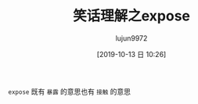 #+TITLE: 笑话理解之expose
#+AUTHOR: lujun9972
#+TAGS: 英文必须死
#+DATE: [2019-10-13 日 10:26]
#+LANGUAGE:  zh-CN
#+STARTUP:  inlineimages
#+OPTIONS:  H:6 num:nil toc:t \n:nil ::t |:t ^:nil -:nil f:t *:t <:nil

[[file:images/joke_expose.jpg]]

=expose= 既有 =暴露= 的意思也有 =接触= 的意思
